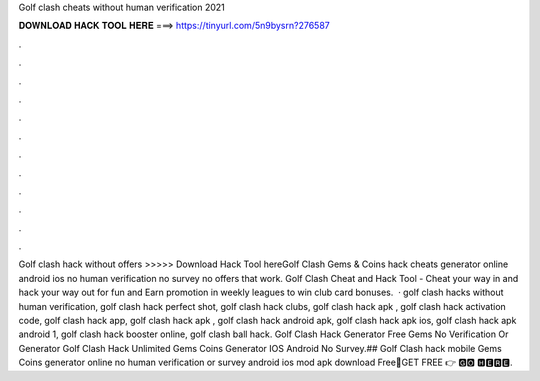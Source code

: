 Golf clash cheats without human verification 2021

𝐃𝐎𝐖𝐍𝐋𝐎𝐀𝐃 𝐇𝐀𝐂𝐊 𝐓𝐎𝐎𝐋 𝐇𝐄𝐑𝐄 ===> https://tinyurl.com/5n9bysrn?276587

.

.

.

.

.

.

.

.

.

.

.

.

Golf clash hack without offers >>>>> Download Hack Tool hereGolf Clash Gems & Coins hack cheats generator online android ios no human verification no survey no offers that work. Golf Clash Cheat and Hack Tool - Cheat your way in and hack your way out for fun and Earn promotion in weekly leagues to win club card bonuses.  · golf clash hacks without human verification, golf clash hack perfect shot, golf clash hack clubs, golf clash hack apk , golf clash hack activation code, golf clash hack app, golf clash hack apk , golf clash hack android apk, golf clash hack apk ios, golf clash hack apk android 1, golf clash hack booster online, golf clash ball hack. Golf Clash Hack Generator Free Gems No Verification Or  Generator Golf Clash Hack Unlimited Gems Coins Generator IOS Android No Survey.## Golf Clash hack mobile Gems Coins generator online no human verification or survey android ios mod apk download Free🔴GET FREE 👉 🅶🅾 🅷🅴🆁🅴.